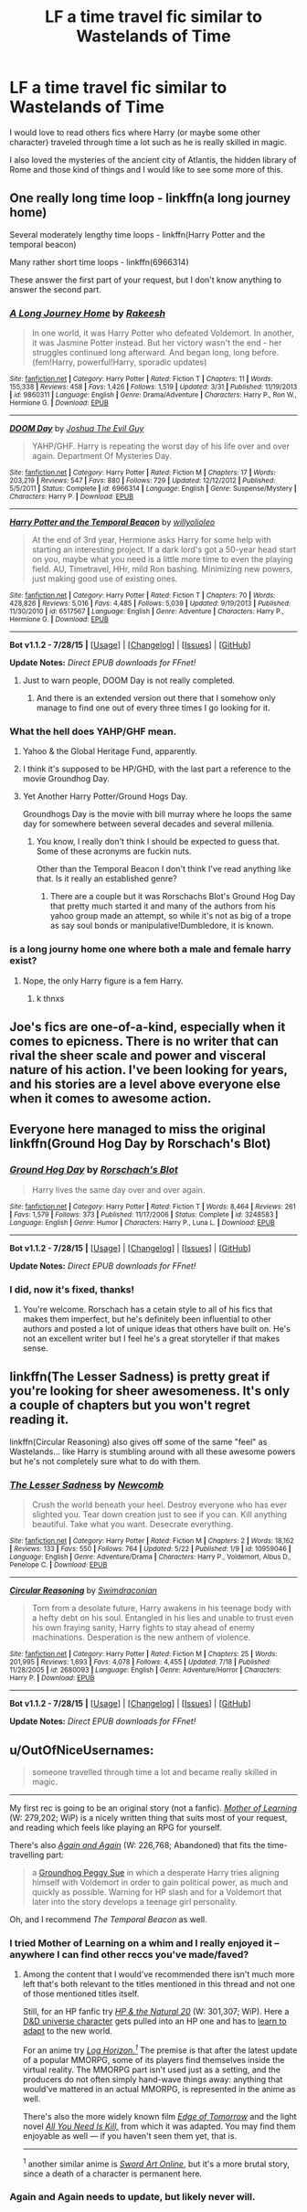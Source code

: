 #+TITLE: LF a time travel fic similar to Wastelands of Time

* LF a time travel fic similar to Wastelands of Time
:PROPERTIES:
:Author: Nemrodd
:Score: 4
:DateUnix: 1438945547.0
:DateShort: 2015-Aug-07
:FlairText: Request
:END:
I would love to read others fics where Harry (or maybe some other character) traveled through time a lot such as he is really skilled in magic.

I also loved the mysteries of the ancient city of Atlantis, the hidden library of Rome and those kind of things and I would like to see some more of this.


** One really long time loop - linkffn(a long journey home)

Several moderately lengthy time loops - linkffn(Harry Potter and the temporal beacon)

Many rather short time loops - linkffn(6966314)

These answer the first part of your request, but I don't know anything to answer the second part.
:PROPERTIES:
:Score: 3
:DateUnix: 1438949804.0
:DateShort: 2015-Aug-07
:END:

*** [[http://www.fanfiction.net/s/9860311/1/][*/A Long Journey Home/*]] by [[https://www.fanfiction.net/u/236698/Rakeesh][/Rakeesh/]]

#+begin_quote
  In one world, it was Harry Potter who defeated Voldemort. In another, it was Jasmine Potter instead. But her victory wasn't the end - her struggles continued long afterward. And began long, long before. (fem!Harry, powerful!Harry, sporadic updates)
#+end_quote

^{/Site/: [[http://www.fanfiction.net/][fanfiction.net]] *|* /Category/: Harry Potter *|* /Rated/: Fiction T *|* /Chapters/: 11 *|* /Words/: 155,338 *|* /Reviews/: 458 *|* /Favs/: 1,426 *|* /Follows/: 1,519 *|* /Updated/: 3/31 *|* /Published/: 11/19/2013 *|* /id/: 9860311 *|* /Language/: English *|* /Genre/: Drama/Adventure *|* /Characters/: Harry P., Ron W., Hermione G. *|* /Download/: [[http://www.p0ody-files.com/ff_to_ebook/mobile/makeEpub.php?id=9860311][EPUB]]}

--------------

[[http://www.fanfiction.net/s/6966314/1/][*/DOOM Day/*]] by [[https://www.fanfiction.net/u/83821/Joshua-The-Evil-Guy][/Joshua The Evil Guy/]]

#+begin_quote
  YAHP/GHF. Harry is repeating the worst day of his life over and over again. Department Of Mysteries Day.
#+end_quote

^{/Site/: [[http://www.fanfiction.net/][fanfiction.net]] *|* /Category/: Harry Potter *|* /Rated/: Fiction M *|* /Chapters/: 17 *|* /Words/: 203,219 *|* /Reviews/: 547 *|* /Favs/: 880 *|* /Follows/: 729 *|* /Updated/: 12/12/2012 *|* /Published/: 5/5/2011 *|* /Status/: Complete *|* /id/: 6966314 *|* /Language/: English *|* /Genre/: Suspense/Mystery *|* /Characters/: Harry P. *|* /Download/: [[http://www.p0ody-files.com/ff_to_ebook/mobile/makeEpub.php?id=6966314][EPUB]]}

--------------

[[http://www.fanfiction.net/s/6517567/1/][*/Harry Potter and the Temporal Beacon/*]] by [[https://www.fanfiction.net/u/2620084/willyolioleo][/willyolioleo/]]

#+begin_quote
  At the end of 3rd year, Hermione asks Harry for some help with starting an interesting project. If a dark lord's got a 50-year head start on you, maybe what you need is a little more time to even the playing field. AU, Timetravel, HHr, mild Ron bashing. Minimizing new powers, just making good use of existing ones.
#+end_quote

^{/Site/: [[http://www.fanfiction.net/][fanfiction.net]] *|* /Category/: Harry Potter *|* /Rated/: Fiction T *|* /Chapters/: 70 *|* /Words/: 428,826 *|* /Reviews/: 5,016 *|* /Favs/: 4,485 *|* /Follows/: 5,039 *|* /Updated/: 9/19/2013 *|* /Published/: 11/30/2010 *|* /id/: 6517567 *|* /Language/: English *|* /Genre/: Adventure *|* /Characters/: Harry P., Hermione G. *|* /Download/: [[http://www.p0ody-files.com/ff_to_ebook/mobile/makeEpub.php?id=6517567][EPUB]]}

--------------

*Bot v1.1.2 - 7/28/15* *|* [[[https://github.com/tusing/reddit-ffn-bot/wiki/Usage][Usage]]] | [[[https://github.com/tusing/reddit-ffn-bot/wiki/Changelog][Changelog]]] | [[[https://github.com/tusing/reddit-ffn-bot/issues/][Issues]]] | [[[https://github.com/tusing/reddit-ffn-bot/][GitHub]]]

*Update Notes:* /Direct EPUB downloads for FFnet!/
:PROPERTIES:
:Author: FanfictionBot
:Score: 3
:DateUnix: 1438949870.0
:DateShort: 2015-Aug-07
:END:

**** Just to warn people, DOOM Day is not really completed.
:PROPERTIES:
:Score: 2
:DateUnix: 1438965614.0
:DateShort: 2015-Aug-07
:END:

***** And there is an extended version out there that I somehow only manage to find one out of every three times I go looking for it.
:PROPERTIES:
:Score: 1
:DateUnix: 1439168930.0
:DateShort: 2015-Aug-10
:END:


*** What the hell does YAHP/GHF mean.
:PROPERTIES:
:Author: howtopleaseme
:Score: 3
:DateUnix: 1438977143.0
:DateShort: 2015-Aug-08
:END:

**** Yahoo & the Global Heritage Fund, apparently.
:PROPERTIES:
:Author: OutOfNiceUsernames
:Score: 2
:DateUnix: 1438977543.0
:DateShort: 2015-Aug-08
:END:


**** I think it's supposed to be HP/GHD, with the last part a reference to the movie Groundhog Day.
:PROPERTIES:
:Score: 1
:DateUnix: 1438981841.0
:DateShort: 2015-Aug-08
:END:


**** Yet Another Harry Potter/Ground Hogs Day.

Groundhogs Day is the movie with bill murray where he loops the same day for somewhere between several decades and several millenia.
:PROPERTIES:
:Score: 1
:DateUnix: 1439168976.0
:DateShort: 2015-Aug-10
:END:

***** You know, I really don't think I should be expected to guess that. Some of these acronyms are fuckin nuts.

Other than the Temporal Beacon I don't think I've read anything like that. Is it really an established genre?
:PROPERTIES:
:Author: howtopleaseme
:Score: 1
:DateUnix: 1439183800.0
:DateShort: 2015-Aug-10
:END:

****** There are a couple but it was Rorschachs Blot's Ground Hog Day that pretty much started it and many of the authors from his yahoo group made an attempt, so while it's not as big of a trope as say soul bonds or manipulative!Dumbledore, it is known.
:PROPERTIES:
:Score: 1
:DateUnix: 1439188646.0
:DateShort: 2015-Aug-10
:END:


*** is a long journy home one where both a male and female harry exist?
:PROPERTIES:
:Author: ccoottyy123
:Score: 2
:DateUnix: 1438973928.0
:DateShort: 2015-Aug-07
:END:

**** Nope, the only Harry figure is a fem Harry.
:PROPERTIES:
:Score: 1
:DateUnix: 1438975920.0
:DateShort: 2015-Aug-08
:END:

***** k thnxs
:PROPERTIES:
:Author: ccoottyy123
:Score: 2
:DateUnix: 1438976332.0
:DateShort: 2015-Aug-08
:END:


** Joe's fics are one-of-a-kind, especially when it comes to epicness. There is no writer that can rival the sheer scale and power and visceral nature of his action. I've been looking for years, and his stories are a level above everyone else when it comes to awesome action.
:PROPERTIES:
:Author: tusing
:Score: 2
:DateUnix: 1439091912.0
:DateShort: 2015-Aug-09
:END:


** Everyone here managed to miss the original linkffn(Ground Hog Day by Rorschach's Blot)
:PROPERTIES:
:Score: 2
:DateUnix: 1439188724.0
:DateShort: 2015-Aug-10
:END:

*** [[http://www.fanfiction.net/s/3248583/1/][*/Ground Hog Day/*]] by [[https://www.fanfiction.net/u/686093/Rorschach-s-Blot][/Rorschach's Blot/]]

#+begin_quote
  Harry lives the same day over and over again.
#+end_quote

^{/Site/: [[http://www.fanfiction.net/][fanfiction.net]] *|* /Category/: Harry Potter *|* /Rated/: Fiction T *|* /Words/: 8,464 *|* /Reviews/: 261 *|* /Favs/: 1,579 *|* /Follows/: 373 *|* /Published/: 11/17/2006 *|* /Status/: Complete *|* /id/: 3248583 *|* /Language/: English *|* /Genre/: Humor *|* /Characters/: Harry P., Luna L. *|* /Download/: [[http://www.p0ody-files.com/ff_to_ebook/mobile/makeEpub.php?id=3248583][EPUB]]}

--------------

*Bot v1.1.2 - 7/28/15* *|* [[[https://github.com/tusing/reddit-ffn-bot/wiki/Usage][Usage]]] | [[[https://github.com/tusing/reddit-ffn-bot/wiki/Changelog][Changelog]]] | [[[https://github.com/tusing/reddit-ffn-bot/issues/][Issues]]] | [[[https://github.com/tusing/reddit-ffn-bot/][GitHub]]]

*Update Notes:* /Direct EPUB downloads for FFnet!/
:PROPERTIES:
:Author: FanfictionBot
:Score: 1
:DateUnix: 1439188775.0
:DateShort: 2015-Aug-10
:END:


*** I did, now it's fixed, thanks!
:PROPERTIES:
:Author: Nemrodd
:Score: 1
:DateUnix: 1439195271.0
:DateShort: 2015-Aug-10
:END:

**** You're welcome. Rorschach has a cetain style to all of his fics that makes them imperfect, but he's definitely been influential to other authors and posted a lot of unique ideas that others have built on. He's not an excellent writer but I feel he's a great storyteller if that makes sense.
:PROPERTIES:
:Score: 1
:DateUnix: 1439195529.0
:DateShort: 2015-Aug-10
:END:


** linkffn(The Lesser Sadness) is pretty great if you're looking for sheer awesomeness. It's only a couple of chapters but you won't regret reading it.

linkffn(Circular Reasoning) also gives off some of the same "feel" as Wastelands... like Harry is stumbling around with all these awesome powers but he's not completely sure what to do with them.
:PROPERTIES:
:Author: cavelioness
:Score: 1
:DateUnix: 1439070991.0
:DateShort: 2015-Aug-09
:END:

*** [[http://www.fanfiction.net/s/10959046/1/][*/The Lesser Sadness/*]] by [[https://www.fanfiction.net/u/4727972/Newcomb][/Newcomb/]]

#+begin_quote
  Crush the world beneath your heel. Destroy everyone who has ever slighted you. Tear down creation just to see if you can. Kill anything beautiful. Take what you want. Desecrate everything.
#+end_quote

^{/Site/: [[http://www.fanfiction.net/][fanfiction.net]] *|* /Category/: Harry Potter *|* /Rated/: Fiction M *|* /Chapters/: 2 *|* /Words/: 18,162 *|* /Reviews/: 133 *|* /Favs/: 550 *|* /Follows/: 764 *|* /Updated/: 5/22 *|* /Published/: 1/9 *|* /id/: 10959046 *|* /Language/: English *|* /Genre/: Adventure/Drama *|* /Characters/: Harry P., Voldemort, Albus D., Penelope C. *|* /Download/: [[http://www.p0ody-files.com/ff_to_ebook/mobile/makeEpub.php?id=10959046][EPUB]]}

--------------

[[http://www.fanfiction.net/s/2680093/1/][*/Circular Reasoning/*]] by [[https://www.fanfiction.net/u/513750/Swimdraconian][/Swimdraconian/]]

#+begin_quote
  Torn from a desolate future, Harry awakens in his teenage body with a hefty debt on his soul. Entangled in his lies and unable to trust even his own fraying sanity, Harry fights to stay ahead of enemy machinations. Desperation is the new anthem of violence.
#+end_quote

^{/Site/: [[http://www.fanfiction.net/][fanfiction.net]] *|* /Category/: Harry Potter *|* /Rated/: Fiction M *|* /Chapters/: 25 *|* /Words/: 201,995 *|* /Reviews/: 1,693 *|* /Favs/: 4,078 *|* /Follows/: 4,455 *|* /Updated/: 7/18 *|* /Published/: 11/28/2005 *|* /id/: 2680093 *|* /Language/: English *|* /Genre/: Adventure/Horror *|* /Characters/: Harry P. *|* /Download/: [[http://www.p0ody-files.com/ff_to_ebook/mobile/makeEpub.php?id=2680093][EPUB]]}

--------------

*Bot v1.1.2 - 7/28/15* *|* [[[https://github.com/tusing/reddit-ffn-bot/wiki/Usage][Usage]]] | [[[https://github.com/tusing/reddit-ffn-bot/wiki/Changelog][Changelog]]] | [[[https://github.com/tusing/reddit-ffn-bot/issues/][Issues]]] | [[[https://github.com/tusing/reddit-ffn-bot/][GitHub]]]

*Update Notes:* /Direct EPUB downloads for FFnet!/
:PROPERTIES:
:Author: FanfictionBot
:Score: 1
:DateUnix: 1439071016.0
:DateShort: 2015-Aug-09
:END:


** u/OutOfNiceUsernames:
#+begin_quote
  someone travelled through time a lot and became really skilled in magic.
#+end_quote

--------------

My first rec is going to be an original story (not a fanfic). /[[https://www.fictionpress.com/s/2961893/1/Mother-of-Learning][Mother of Learning]]/ (W: 279,202; WiP) is a nicely written thing that suits most of your request, and reading which feels like playing an RPG for yourself.

There's also /[[https://www.fanfiction.net/s/8149841/1/Again-and-Again][Again and Again]]/ (W: 226,768; Abandoned) that fits the time-travelling part:

#+begin_quote
  a [[http://tvtropes.org/pmwiki/pmwiki.php/Main/GroundhogPeggySue][Groundhog Peggy Sue]] in which a desperate Harry tries aligning himself with Voldemort in order to gain political power, as much and quickly as possible. Warning for HP\TR slash and for a Voldemort that later into the story develops a teenage girl personality.
#+end_quote

Oh, and I recommend /The Temporal Beacon/ as well.
:PROPERTIES:
:Author: OutOfNiceUsernames
:Score: 1
:DateUnix: 1438967720.0
:DateShort: 2015-Aug-07
:END:

*** I tried Mother of Learning on a whim and I really enjoyed it -- anywhere I can find other reccs you've made/faved?
:PROPERTIES:
:Author: SearchAtlantis
:Score: 2
:DateUnix: 1438991469.0
:DateShort: 2015-Aug-08
:END:

**** Among the content that I would've recommended there isn't much more left that's both relevant to the titles mentioned in this thread and not one of those mentioned titles itself.

Still, for an HP fanfic try /[[https://www.fanfiction.net/s/8096183/1/Harry-Potter-and-the-Natural-20][HP & the Natural 20]]/ (W: 301,307; WiP). Here a [[http://tvtropes.org/pmwiki/pmwiki.php/Main/Munchkin][D&D universe character]] gets pulled into an HP one and has to [[http://tvtropes.org/pmwiki/pmwiki.php/Main/WrongContextMagic][learn to adapt]] to the new world.

For an anime try /[[http://imgur.com/a/ODeIn][Log Horizon.^{1}]]/ The premise is that after the latest update of a popular MMORPG, some of its players find themselves inside the virtual reality. The MMORPG part isn't used just as a setting, and the producers do not often simply hand-wave things away: anything that would've mattered in an actual MMORPG, is represented in the anime as well.

There's also the more widely known film /[[http://www.imdb.com/title/tt1631867/][Edge of Tomorrow]]/ and the light novel /[[https://en.wikipedia.org/wiki/All_You_Need_Is_Kill][All You Need Is Kill,]]/ from which it was adapted. You may find them enjoyable as well --- if you haven't seen\read them yet, that is.

--------------

^{1} another similar anime is /[[http://imgur.com/Yhc7MVB][Sword Art Online]]/, but it's a more brutal story, since a death of a character is permanent here.
:PROPERTIES:
:Author: OutOfNiceUsernames
:Score: 1
:DateUnix: 1439040144.0
:DateShort: 2015-Aug-08
:END:


*** Again and Again needs to update, but likely never will.
:PROPERTIES:
:Score: 1
:DateUnix: 1438976985.0
:DateShort: 2015-Aug-08
:END:
